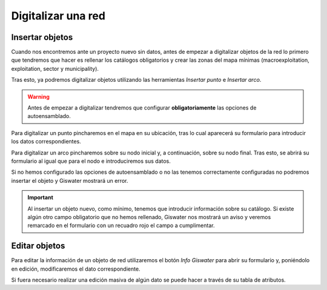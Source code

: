 .. _digitalization:

===================
Digitalizar una red
===================

.. only:: html

   .. contents::
      :local:

Insertar objetos
================

Cuando nos encontremos ante un proyecto nuevo sin datos, antes de empezar a digitalizar objetos de la red lo primero 
que tendremos que hacer es rellenar los catálogos obligatorios y crear las zonas del mapa mínimas (macroexploitation, exploitation, sector y municipality).

Tras esto, ya podremos digitalizar objetos utilizando las herramientas *Insertar punto* e *Insertar arco*.

.. warning::

   Antes de empezar a digitalizar tendremos que configurar **obligatoriamente** las opciones de autoensamblado.

Para digitalizar un punto pincharemos en el mapa en su ubicación, tras lo cual aparecerá su formulario para introducir los datos correspondientes.

Para digitalizar un arco pincharemos sobre su nodo inicial y, a continuación, sobre su nodo final. Tras esto, se abrirá su formulario al igual que para el nodo e introduciremos sus datos.

Si no hemos configurado las opciones de autoensamblado o no las tenemos correctamente configuradas no podremos insertar el objeto y Giswater mostrará un error.

.. important::

   Al insertar un objeto nuevo, como mínimo, tenemos que introducir información sobre su catálogo.
   Si existe algún otro campo obligatorio que no hemos rellenado, Giswater nos mostrará un aviso y veremos remarcado en el formulario con un recuadro rojo el campo a cumplimentar.

Editar objetos
==============

Para editar la información de un objeto de red utilizaremos el botón *Info Giswater* para abrir su formulario y, poniéndolo en edición, modificaremos el dato correspondiente.

Si fuera necesario realizar una edición masiva de algún dato se puede hacer a través de su tabla de atributos.


